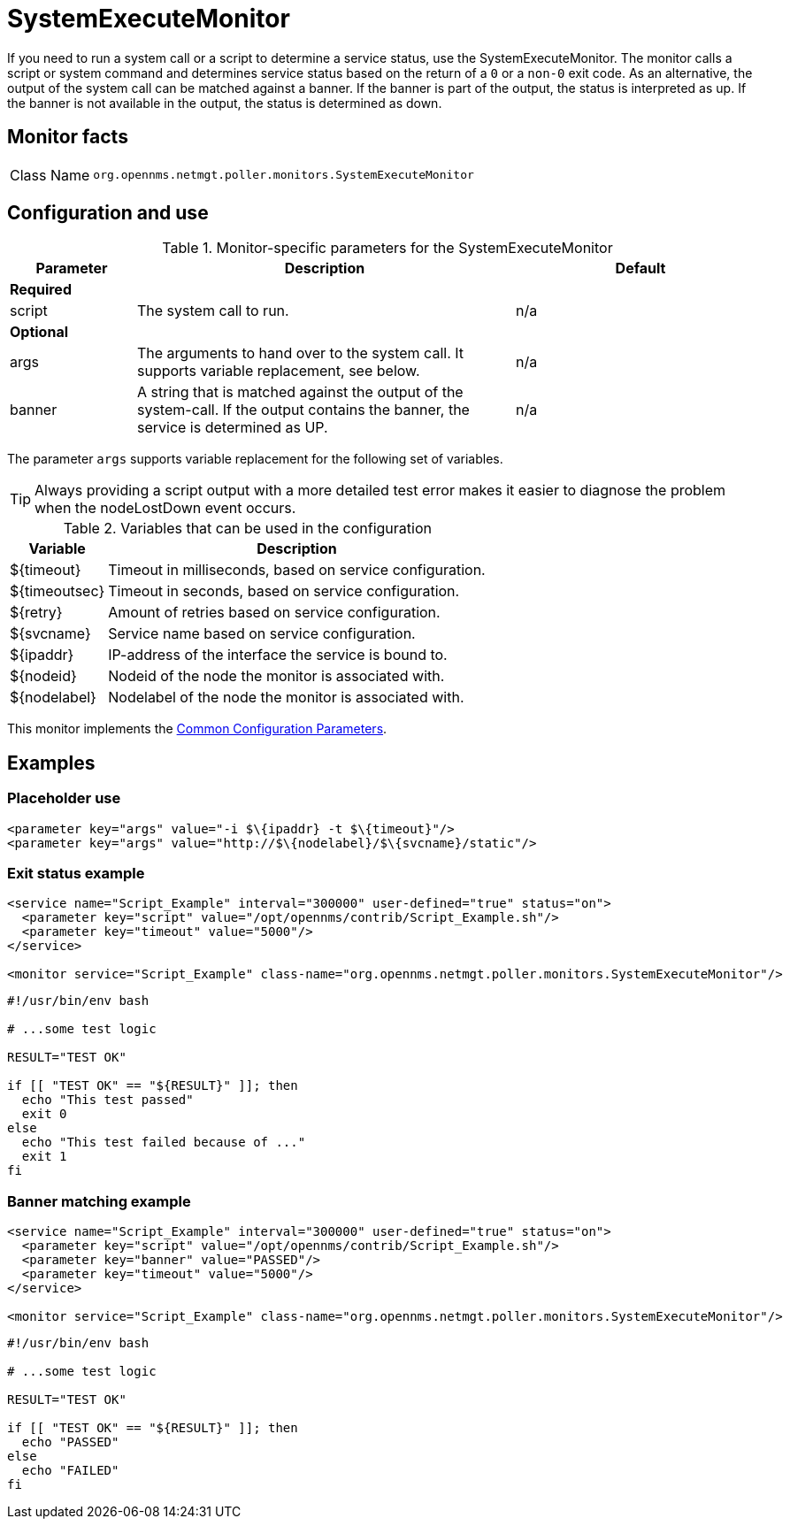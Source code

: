 
= SystemExecuteMonitor

If you need to run a system call or a script to determine a service status, use the SystemExecuteMonitor.
The monitor calls a script or system command and determines service status based on the return of a `0` or a `non-0` exit code.
As an alternative, the output of the system call can be matched against a banner.
If the banner is part of the output, the status is interpreted as up.
If the banner is not available in the output, the status is determined as down.

== Monitor facts

[cols="1,7"]
|===
| Class Name
| `org.opennms.netmgt.poller.monitors.SystemExecuteMonitor`
|===

== Configuration and use

.Monitor-specific parameters for the SystemExecuteMonitor
[options="header"]
[cols="1,3,2"]
|===
| Parameter
| Description
| Default

3+|*Required*

| script
| The system call to run.
| n/a

3+|*Optional*

| args
| The arguments to hand over to the system call.
It supports variable replacement, see below.
| n/a

| banner
| A string that is matched against the output of the system-call.
If the output contains the banner, the service is determined as UP.
| n/a
|===

The parameter `args` supports variable replacement for the following set of variables.

TIP: Always providing a script output with a more detailed test error makes it easier to diagnose the problem when the nodeLostDown event occurs.

.Variables that can be used in the configuration
[options="header, autowidth"]
|===
| Variable        | Description
| $\{timeout}    | Timeout in milliseconds, based on service configuration.
| $\{timeoutsec} | Timeout in seconds, based on service configuration.
| $\{retry}      | Amount of retries based on service configuration.
| $\{svcname}    | Service name based on service configuration.
| $\{ipaddr}     | IP-address of the interface the service is bound to.
| $\{nodeid}     | Nodeid of the node the monitor is associated with.
| $\{nodelabel}  | Nodelabel of the node the monitor is associated with.
|===

This monitor implements the <<reference:service-assurance/introduction.adoc#ref-service-assurance-monitors-common-parameters, Common Configuration Parameters>>.

== Examples


=== Placeholder use

[source, xml]
----
<parameter key="args" value="-i $\{ipaddr} -t $\{timeout}"/>
<parameter key="args" value="http://$\{nodelabel}/$\{svcname}/static"/>
----

=== Exit status example

[source, xml]
----
<service name="Script_Example" interval="300000" user-defined="true" status="on">
  <parameter key="script" value="/opt/opennms/contrib/Script_Example.sh"/>
  <parameter key="timeout" value="5000"/>
</service>

<monitor service="Script_Example" class-name="org.opennms.netmgt.poller.monitors.SystemExecuteMonitor"/>
----

[source, bash]
----
#!/usr/bin/env bash

# ...some test logic

RESULT="TEST OK"

if [[ "TEST OK" == "${RESULT}" ]]; then
  echo "This test passed"
  exit 0
else
  echo "This test failed because of ..."
  exit 1
fi
----

=== Banner matching example

[source, xml]
----
<service name="Script_Example" interval="300000" user-defined="true" status="on">
  <parameter key="script" value="/opt/opennms/contrib/Script_Example.sh"/>
  <parameter key="banner" value="PASSED"/>
  <parameter key="timeout" value="5000"/>
</service>

<monitor service="Script_Example" class-name="org.opennms.netmgt.poller.monitors.SystemExecuteMonitor"/>
----

[source, bash]
----
#!/usr/bin/env bash

# ...some test logic

RESULT="TEST OK"

if [[ "TEST OK" == "${RESULT}" ]]; then
  echo "PASSED"
else
  echo "FAILED"
fi
----
